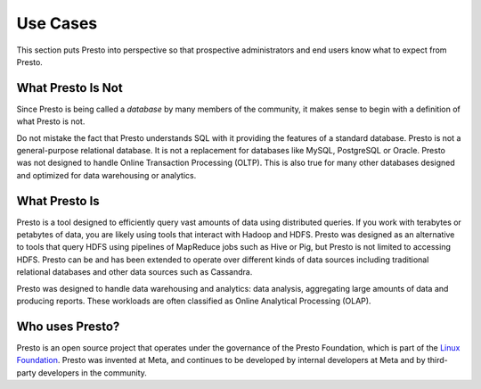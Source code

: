 =========
Use Cases
=========

This section puts Presto into perspective so that prospective
administrators and end users know what to expect from Presto.

------------------
What Presto Is Not
------------------

Since Presto is being called a *database* by many members of the community,
it makes sense to begin with a definition of what Presto is not.

Do not mistake the fact that Presto understands SQL with it providing
the features of a standard database. Presto is not a general-purpose
relational database. It is not a replacement for databases like MySQL,
PostgreSQL or Oracle. Presto was not designed to handle Online
Transaction Processing (OLTP). This is also true for many other
databases designed and optimized for data warehousing or analytics.

--------------
What Presto Is
--------------

Presto is a tool designed to efficiently query vast amounts of data
using distributed queries. If you work with terabytes or petabytes of
data, you are likely using tools that interact with Hadoop and HDFS.
Presto was designed as an alternative to tools that query HDFS
using pipelines of MapReduce jobs such as Hive or Pig, but Presto
is not limited to accessing HDFS. Presto can be and has been extended
to operate over different kinds of data sources including traditional
relational databases and other data sources such as Cassandra.

Presto was designed to handle data warehousing and analytics: data analysis,
aggregating large amounts of data and producing reports. These workloads
are often classified as Online Analytical Processing (OLAP).

----------------
Who uses Presto?
----------------

Presto is an open source project that operates under the governance of the
Presto Foundation, which is part of the
`Linux Foundation <https://www.linuxfoundation.org>`_.
Presto was invented at Meta, and continues to be developed by internal
developers at Meta and by third-party developers in the community.
